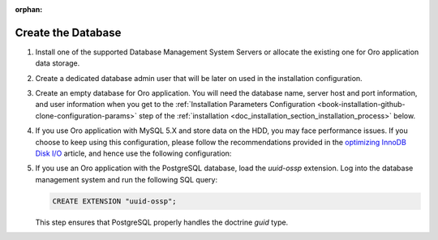 :orphan:

.. _configure-the-database:
.. _platform--installation--create-database:


Create the Database
~~~~~~~~~~~~~~~~~~~

.. begin_create_database


#. Install one of the supported Database Management System Servers or allocate the existing one for Oro application data storage.

#. Create a dedicated database admin user that will be later on used in the installation configuration.

#. Create an empty database for Oro application. You will need the database name, server host and port information, and user information when you get to the :ref:`Installation Parameters Configuration <book-installation-github-clone-configuration-params>` step of the :ref:`installation <doc_installation_section_installation_process>` below.

#. If you use Oro application with MySQL 5.X and store data on the HDD, you may face performance issues. If you choose to keep using this configuration, please follow the recommendations provided in the `optimizing InnoDB Disk I/O <http://dev.mysql.com/doc/refman/5.6/en/optimizing-innodb-diskio.html>`_ article, and hence use the following configuration:

   .. code-block:: ini
      :linenos:

      innodb_file_per_table = 0
      wait_timeout = 28800

#. If you use an Oro application with the PostgreSQL database, load the `uuid-ossp` extension. Log into the database management system and run the following SQL query:

   .. code-block:: sql

      CREATE EXTENSION "uuid-ossp";

   This step ensures that PostgreSQL properly handles the doctrine `guid` type.

.. finish_create_database